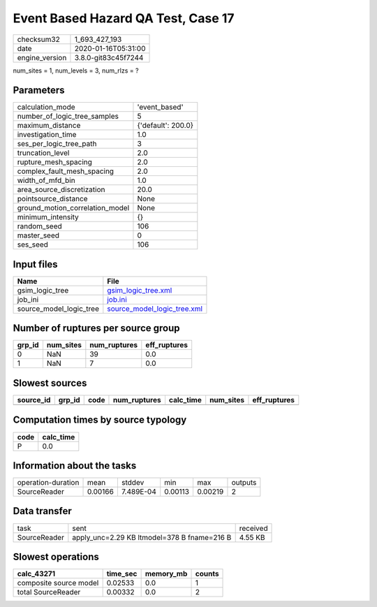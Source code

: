 Event Based Hazard QA Test, Case 17
===================================

============== ===================
checksum32     1_693_427_193      
date           2020-01-16T05:31:00
engine_version 3.8.0-git83c45f7244
============== ===================

num_sites = 1, num_levels = 3, num_rlzs = ?

Parameters
----------
=============================== ==================
calculation_mode                'event_based'     
number_of_logic_tree_samples    5                 
maximum_distance                {'default': 200.0}
investigation_time              1.0               
ses_per_logic_tree_path         3                 
truncation_level                2.0               
rupture_mesh_spacing            2.0               
complex_fault_mesh_spacing      2.0               
width_of_mfd_bin                1.0               
area_source_discretization      20.0              
pointsource_distance            None              
ground_motion_correlation_model None              
minimum_intensity               {}                
random_seed                     106               
master_seed                     0                 
ses_seed                        106               
=============================== ==================

Input files
-----------
======================= ============================================================
Name                    File                                                        
======================= ============================================================
gsim_logic_tree         `gsim_logic_tree.xml <gsim_logic_tree.xml>`_                
job_ini                 `job.ini <job.ini>`_                                        
source_model_logic_tree `source_model_logic_tree.xml <source_model_logic_tree.xml>`_
======================= ============================================================

Number of ruptures per source group
-----------------------------------
====== ========= ============ ============
grp_id num_sites num_ruptures eff_ruptures
====== ========= ============ ============
0      NaN       39           0.0         
1      NaN       7            0.0         
====== ========= ============ ============

Slowest sources
---------------
========= ====== ==== ============ ========= ========= ============
source_id grp_id code num_ruptures calc_time num_sites eff_ruptures
========= ====== ==== ============ ========= ========= ============
========= ====== ==== ============ ========= ========= ============

Computation times by source typology
------------------------------------
==== =========
code calc_time
==== =========
P    0.0      
==== =========

Information about the tasks
---------------------------
================== ======= ========= ======= ======= =======
operation-duration mean    stddev    min     max     outputs
SourceReader       0.00166 7.489E-04 0.00113 0.00219 2      
================== ======= ========= ======= ======= =======

Data transfer
-------------
============ =========================================== ========
task         sent                                        received
SourceReader apply_unc=2.29 KB ltmodel=378 B fname=216 B 4.55 KB 
============ =========================================== ========

Slowest operations
------------------
====================== ======== ========= ======
calc_43271             time_sec memory_mb counts
====================== ======== ========= ======
composite source model 0.02533  0.0       1     
total SourceReader     0.00332  0.0       2     
====================== ======== ========= ======